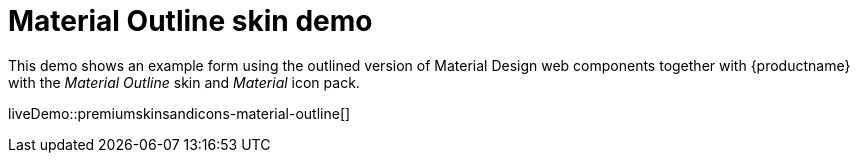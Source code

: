 = Material Outline skin demo
:description: Material Outline Demo
:keywords: skin skins icon icons material customize theme
:title_nav: Material Outline Demo

This demo shows an example form using the outlined version of Material Design web components together with {productname} with the _Material Outline_ skin and _Material_ icon pack.

liveDemo::premiumskinsandicons-material-outline[]
